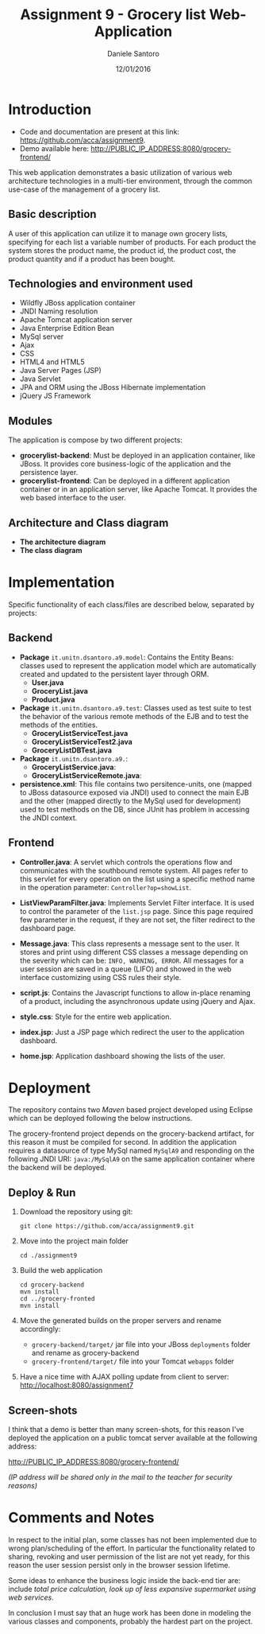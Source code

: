 #+AUTHOR: Daniele Santoro
#+TITLE: Assignment 9 - Grocery list Web-Application
#+DATE: 12/01/2016

* Introduction
  - Code and documentation are present at this link: https://github.com/acca/assignment9.
  - Demo available here: http://PUBLIC_IP_ADDRESS:8080/grocery-frontend/
  
  This web application demonstrates a basic utilization of various web architecture technologies in a multi-tier environment, through the common use-case of the management of a grocery list.
** Basic description
   A user of this application can utilize it to manage own grocery lists, specifying for each list a variable number of products. For each product the system stores the product name, the product id, the product cost, the product quantity and if a product has been bought.

** Technologies and environment used
   - Wildfly JBoss application container
   - JNDI Naming resolution
   - Apache Tomcat application server
   - Java Enterprise Edition Bean
   - MySql server
   - Ajax
   - CSS
   - HTML4 and HTML5
   - Java Server Pages (JSP)
   - Java Servlet
   - JPA and ORM using the JBoss Hibernate implementation
   - jQuery JS Framework

** Modules
   The application is compose by two different projects:
   - *grocerylist-backend*: Must be deployed in an application container, like JBoss. It provides core business-logic of the application and the persistence layer.
   - *grocerylist-frontend*: Can be deployed in a different application container or in an application server, like Apache Tomcat. It provides the web based interface to the user.

** Architecture and Class diagram
   - *The architecture diagram*
     [[./diagrams/architecture.png]]
   - *The class diagram*
     [[./diagrams/class-diagram.png]]

* Implementation

  Specific functionality of each class/files are described below, separated by projects:
** Backend
   - *Package* =it.unitn.dsantoro.a9.model=: Contains the Entity Beans: classes used to represent the application model which are automatically created and updated to the persistent layer through ORM.
     - *User.java*
     - *GroceryList.java*
     - *Product.java*
   - *Package* =it.unitn.dsantoro.a9.test=: Classes used as test suite to test the behavior of the various remote methods of the EJB and to test the methods of the entities.
     - *GroceryListServiceTest.java*
     - *GroceryListServiceTest2.java*
     - *GroceryListDBTest.java*
   - *Package* =it.unitn.dsantoro.a9.=: 
     - *GroceryListService.java*:
     - *GroceryListServiceRemote.java*:
   - *persistence.xml*: This file contains two persitence-units, one (mapped to JBoss datasource exposed via JNDI) used to connect the main EJB and the other (mapped directly to the MySql used for development) used to test methods on the DB, since JUnit has problem in accessing the JNDI context.

** Frontend
   - *Controller.java*: A servlet which controls the operations flow and communicates with the southbound remote system. All pages refer to this servlet for every operation on the list using a specific method name in the operation parameter: ~Controller?op=showList~.
   - *ListViewParamFilter.java*: Implements Servlet Filter interface. It is used to control the parameter of the =list.jsp= page. Since this page required few parameter in the request, if they are not set, the filter redirect to the dashboard page.
   - *Message.java*: This class represents a message sent to the user. It stores and print using different CSS classes a message depending on the severity which can be: =INFO, WARNING, ERROR=. All messages for a user session are saved in a queue (LIFO) and showed in the web interface customizing using CSS rules their style.
     
   - *script.js*: Contains the Javascript functions to allow in-place renaming of a product, including the asynchronous update using jQuery and Ajax.

   - *style.css*: Style for the entire web application.
    
   - *index.jsp*: Just a JSP page which redirect the user to the application dashboard.

   - *home.jsp*: Application dashboard showing the lists of the user.
   
* Deployment
  The repository contains two /Maven/ based project developed using Eclipse which can be deployed following the below instructions.

  The grocery-frontend project depends on the grocery-backend artifact, for this reason it must be compiled for second. In addition the application requires a datasource of type MySql named =MySqlA9= and responding on the following JNDI URI: =java:/MySqlA9= on the same application container where the backend will be deployed.

** Deploy & Run
   1) Download the repository using git:
      #+BEGIN_EXAMPLE
      git clone https://github.com/acca/assignment9.git
      #+END_EXAMPLE
   2) Move into the project main folder
      #+BEGIN_EXAMPLE
      cd ./assignment9
      #+END_EXAMPLE
   3) Build the web application
      #+BEGIN_EXAMPLE
      cd grocery-backend
      mvn install
      cd ../grocery-fronted
      mvn install
      #+END_EXAMPLE
   4) Move the generated builds on the proper servers and rename accordingly:
      - =grocery-backend/target/= jar file into your JBoss =deployments= folder and rename as grocery-backend
      - =grocery-frontend/target/= file into your Tomcat =webapps= folder
   5) Have a nice time with AJAX polling update from client to server:
      http://localhost:8080/assignment7

** Screen-shots
   I think that a demo is better than many screen-shots, for this reason I've deployed the application on a public tomcat server available at the following address:

   http://PUBLIC_IP_ADDRESS:8080/grocery-frontend/

   /(IP address will be shared only in the mail to the teacher for security reasons)/

* Comments and Notes
  In respect to the initial plan, some classes has not been implemented due to wrong plan/scheduling of the effort. In particular the functionality related to sharing, revoking and user permission of the list are not yet ready, for this reason the user session persist only in the browser session lifetime.

  Some ideas to enhance the business logic inside the back-end tier are: include /total price calculation, look up of less expansive supermarket using web services/.

  In conclusion I must say that an huge work has been done in modeling the various classes and components, probably the hardest part on the project.
